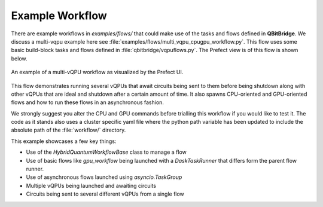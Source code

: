 .. _examples:

Example Workflow
################

There are example workflows in `examples/flows/` that could make use of the tasks and flows defined in **QBitBridge**. 
We discuss a multi-vqpu example here see :file:`examples/flows/multi_vqpu_cpugpu_workflow.py`. 
This flow uses some basic build-block tasks and flows defined in :file:`qbitbridge/vqpuflows.py`. 
The Prefect view is of this flow is shown below.

.. figure:: figs/example_multivqpuflow.png
   :width: 100%
   :align: center
   :alt: Workflow example

   An example of a multi-vQPU workflow as visualized by the Prefect UI.
   
This flow demonstrates running several vQPUs that await circuits being sent to them before being shutdown along with other 
vQPUs that are ideal and shutdown after a certain amount of time. It also spawns CPU-oriented and GPU-oriented flows and 
how to run these flows in an asynchronous fashion. 

We strongly suggest you alter the CPU and GPU commands before trialling this workflow if you would like to test it. The 
code as it stands also uses a cluster specific yaml file where the python path variable has been updated to include the 
absolute path of the :file:`workflow/` directory. 

This example showcases a few key things:

* Use of the `HybridQuantumWorkflowBase` class to manage a flow
* Use of basic flows like `gpu_workflow` being launched with a `DaskTaskRunner` that differs form the parent flow runner. 
* Use of asynchronous flows launched using `asyncio.TaskGroup`
* Multiple vQPUs being launched and awaiting circuits
* Circuits being sent to several different vQPUs from a single flow

